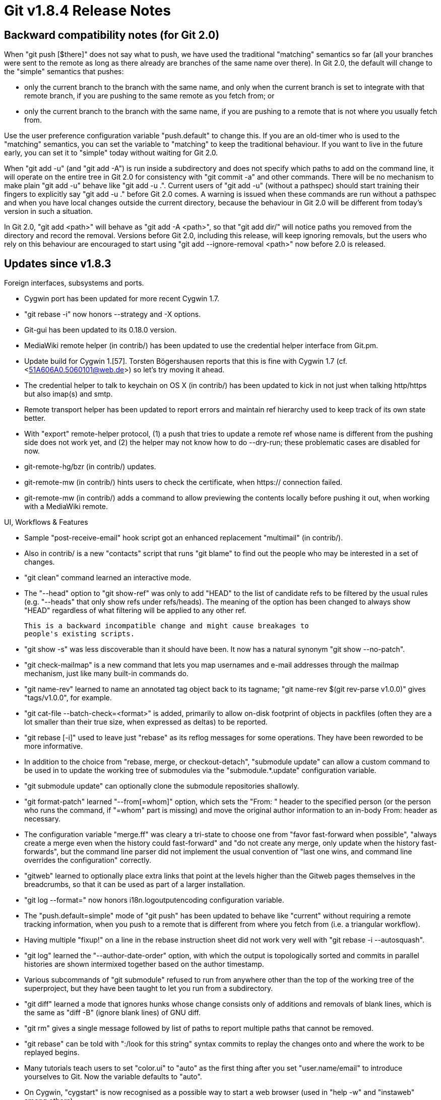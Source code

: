 Git v1.8.4 Release Notes
========================

Backward compatibility notes (for Git 2.0)
------------------------------------------

When "git push [$there]" does not say what to push, we have used the
traditional "matching" semantics so far (all your branches were sent
to the remote as long as there already are branches of the same name
over there).  In Git 2.0, the default will change to the "simple"
semantics that pushes:

 - only the current branch to the branch with the same name, and only
   when the current branch is set to integrate with that remote
   branch, if you are pushing to the same remote as you fetch from; or

 - only the current branch to the branch with the same name, if you
   are pushing to a remote that is not where you usually fetch from.

Use the user preference configuration variable "push.default" to
change this.  If you are an old-timer who is used to the "matching"
semantics, you can set the variable to "matching" to keep the
traditional behaviour.  If you want to live in the future early, you
can set it to "simple" today without waiting for Git 2.0.

When "git add -u" (and "git add -A") is run inside a subdirectory and
does not specify which paths to add on the command line, it
will operate on the entire tree in Git 2.0 for consistency
with "git commit -a" and other commands.  There will be no
mechanism to make plain "git add -u" behave like "git add -u .".
Current users of "git add -u" (without a pathspec) should start
training their fingers to explicitly say "git add -u ."
before Git 2.0 comes.  A warning is issued when these commands are
run without a pathspec and when you have local changes outside the
current directory, because the behaviour in Git 2.0 will be different
from today's version in such a situation.

In Git 2.0, "git add <path>" will behave as "git add -A <path>", so
that "git add dir/" will notice paths you removed from the directory
and record the removal.  Versions before Git 2.0, including this
release, will keep ignoring removals, but the users who rely on this
behaviour are encouraged to start using "git add --ignore-removal <path>"
now before 2.0 is released.


Updates since v1.8.3
--------------------

Foreign interfaces, subsystems and ports.

 * Cygwin port has been updated for more recent Cygwin 1.7.

 * "git rebase -i" now honors --strategy and -X options.

 * Git-gui has been updated to its 0.18.0 version.

 * MediaWiki remote helper (in contrib/) has been updated to use the
   credential helper interface from Git.pm.

 * Update build for Cygwin 1.[57].  Torsten Bögershausen reports that
   this is fine with Cygwin 1.7 (cf. <51A606A0.5060101@web.de>) so let's try moving it
   ahead.

 * The credential helper to talk to keychain on OS X (in contrib/) has
   been updated to kick in not just when talking http/https but also
   imap(s) and smtp.

 * Remote transport helper has been updated to report errors and
   maintain ref hierarchy used to keep track of its own state better.

 * With "export" remote-helper protocol, (1) a push that tries to
   update a remote ref whose name is different from the pushing side
   does not work yet, and (2) the helper may not know how to do
   --dry-run; these problematic cases are disabled for now.

 * git-remote-hg/bzr (in contrib/) updates.

 * git-remote-mw (in contrib/) hints users to check the certificate,
   when https:// connection failed.

 * git-remote-mw (in contrib/) adds a command to allow previewing the
   contents locally before pushing it out, when working with a
   MediaWiki remote.


UI, Workflows & Features

 * Sample "post-receive-email" hook script got an enhanced replacement
   "multimail" (in contrib/).

 * Also in contrib/ is a new "contacts" script that runs "git blame"
   to find out the people who may be interested in a set of changes.

 * "git clean" command learned an interactive mode.

 * The "--head" option to "git show-ref" was only to add "HEAD" to the
   list of candidate refs to be filtered by the usual rules
   (e.g. "--heads" that only show refs under refs/heads).  The meaning
   of the option has been changed to always show "HEAD" regardless of
   what filtering will be applied to any other ref.

   This is a backward incompatible change and might cause breakages to
   people's existing scripts.

 * "git show -s" was less discoverable than it should have been.  It
   now has a natural synonym "git show --no-patch".

 * "git check-mailmap" is a new command that lets you map usernames
   and e-mail addresses through the mailmap mechanism, just like many
   built-in commands do.

 * "git name-rev" learned to name an annotated tag object back to its
   tagname; "git name-rev $(git rev-parse v1.0.0)" gives "tags/v1.0.0",
   for example.

 * "git cat-file --batch-check=<format>" is added, primarily to allow
   on-disk footprint of objects in packfiles (often they are a lot
   smaller than their true size, when expressed as deltas) to be
   reported.

 * "git rebase [-i]" used to leave just "rebase" as its reflog messages
   for some operations. They have been reworded to be more informative.

 * In addition to the choice from "rebase, merge, or checkout-detach",
   "submodule update" can allow a custom command to be used in to
   update the working tree of submodules via the "submodule.*.update"
   configuration variable.

 * "git submodule update" can optionally clone the submodule
   repositories shallowly.

 * "git format-patch" learned "--from[=whom]" option, which sets the
   "From: " header to the specified person (or the person who runs the
   command, if "=whom" part is missing) and move the original author
   information to an in-body From: header as necessary.

 * The configuration variable "merge.ff" was cleary a tri-state to
   choose one from "favor fast-forward when possible", "always create
   a merge even when the history could fast-forward" and "do not
   create any merge, only update when the history fast-forwards", but
   the command line parser did not implement the usual convention of
   "last one wins, and command line overrides the configuration"
   correctly.

 * "gitweb" learned to optionally place extra links that point at the
   levels higher than the Gitweb pages themselves in the breadcrumbs,
   so that it can be used as part of a larger installation.

 * "git log --format=" now honors i18n.logoutputencoding configuration
   variable.

 * The "push.default=simple" mode of "git push" has been updated to
   behave like "current" without requiring a remote tracking
   information, when you push to a remote that is different from where
   you fetch from (i.e. a triangular workflow).

 * Having multiple "fixup!" on a line in the rebase instruction sheet
   did not work very well with "git rebase -i --autosquash".

 * "git log" learned the "--author-date-order" option, with which the
   output is topologically sorted and commits in parallel histories
   are shown intermixed together based on the author timestamp.

 * Various subcommands of "git submodule" refused to run from anywhere
   other than the top of the working tree of the superproject, but
   they have been taught to let you run from a subdirectory.

 * "git diff" learned a mode that ignores hunks whose change consists
   only of additions and removals of blank lines, which is the same as
   "diff -B" (ignore blank lines) of GNU diff.

 * "git rm" gives a single message followed by list of paths to report
   multiple paths that cannot be removed.

 * "git rebase" can be told with ":/look for this string" syntax commits
   to replay the changes onto and where the work to be replayed begins.

 * Many tutorials teach users to set "color.ui" to "auto" as the first
   thing after you set "user.name/email" to introduce yourselves to
   Git.  Now the variable defaults to "auto".

 * On Cygwin, "cygstart" is now recognised as a possible way to start
   a web browser (used in "help -w" and "instaweb" among others).

 * "git status" learned status.branch and status.short configuration
   variables to use --branch and --short options by default (override
   with --no-branch and --no-short options from the command line).

 * "git cmd <name>", when <name> happens to be a 40-hex string,
   directly uses the 40-hex string as an object name, even if a ref
   "refs/<some hierarchy>/<name>" exists.  This disambiguation order
   is unlikely to change, but we should warn about the ambiguity just
   like we warn when more than one refs/ hierarchies share the same
   name.

 * "git rebase" learned "--[no-]autostash" option to save local
   changes instead of refusing to run (to which people's normal
   response was to stash them and re-run).  This introduced a corner
   case breakage to "git am --abort" but it has been fixed.

 * "check-ignore" (new feature since 1.8.2) has been updated to work
   more like "check-attr" over bidi-pipes.

 * "git describe" learned "--first-parent" option to limit its closest
   tagged commit search to the first-parent chain.

 * "git merge foo" that might have meant "git merge origin/foo" is
   diagnosed with a more informative error message.

 * "git log -L<line>,<range>:<filename>" has been added.  This may
   still have leaks and rough edges, though.

 * We used the approxidate() parser for "--expire=<timestamp>" options
   of various commands, but it is better to treat --expire=all and
   --expire=now a bit more specially than using the current timestamp.
   "git gc" and "git reflog" have been updated with a new parsing
   function for expiry dates.

 * Updates to completion (both bash and zsh) helpers.

 * The behaviour of the "--chain-reply-to" option of "git send-email"
   have changed at 1.7.0, and we added a warning/advice message to
   help users adjust to the new behaviour back then, but we kept it
   around for too long.  The message has finally been removed.

 * "git fetch origin master" unlike "git fetch origin" or "git fetch"
   did not update "refs/remotes/origin/master"; this was an early
   design decision to keep the update of remote tracking branches
   predictable, but in practice it turns out that people find it more
   convenient to opportunistically update them whenever we have a
   chance, and we have been updating them when we run "git push" which
   already breaks the original "predictability" anyway.

 * The configuration variable core.checkstat was advertised in the
   documentation but the code expected core.statinfo instead.
   For now, we accept both core.checkstat and core.statinfo, but the
   latter will be removed in the longer term.


Performance, Internal Implementation, etc.

 * On Cygwin, we used to use our own lstat(2) emulation that is
   allegedly faster than the platform one in codepaths where some of
   the information it returns did not matter, but it started to bite
   us in a few codepaths where the trick it uses to cheat does show
   breakages. This emulation has been removed and we use the native
   lstat(2) emulation supplied by Cygwin now.

 * The function attributes extensions are used to catch mistakes in
   use of our own variadic functions that use NULL sentinel at the end
   (i.e. like execl(3)) and format strings (i.e. like printf(3)).

 * The code to allow configuration data to be read from in-tree blob
   objects is in.  This may help working in a bare repository and
   submodule updates.

 * Fetching between repositories with many refs employed O(n^2)
   algorithm to match up the common objects, which has been corrected.

 * The original way to specify remote repository using .git/branches/
   used to have a nifty feature.  The code to support the feature was
   still in a function but the caller was changed not to call it 5
   years ago, breaking that feature and leaving the supporting code
   unreachable.  The dead code has been removed.

 * "git pack-refs" that races with new ref creation or deletion have
   been susceptible to lossage of refs under right conditions, which
   has been tightened up.

 * We read loose and packed references in two steps, but after
   deciding to read a loose ref but before actually opening it to read
   it, another process racing with us can unlink it, which would cause
   us to barf.  The codepath has been updated to retry when such a
   race is detected, instead of outright failing.

 * Uses of the platform fnmatch(3) function (many places in the code,
   matching pathspec, .gitignore and .gitattributes to name a few)
   have been replaced with wildmatch, allowing "foo/**/bar" that would
   match foo/bar, foo/a/bar, foo/a/b/bar, etc.

 * Memory ownership and lifetime rules for what for-each-ref feeds to
   its callbacks have been clarified (in short, "you do not own it, so
   make a copy if you want to keep it").

 * The revision traversal logic to improve culling of irrelevant
   parents while traversing a mergy history has been updated.

 * Some leaks in unpack-trees (used in merge, cherry-pick and other
   codepaths) have been plugged.

 * The codepath to read from marks files in fast-import/export did not
   have to accept anything but 40-hex representation of the object
   name.  Further, fast-export did not need full in-core object
   representation to have parsed wen reading from them.  These
   codepaths have been optimized by taking advantage of these access
   patterns.

 * Object lookup logic, when the object hashtable starts to become
   crowded, has been optimized.

 * When TEST_OUTPUT_DIRECTORY setting is used, it was handled somewhat
   inconsistently between the test framework and t/Makefile, and logic
   to summarize the results looked at a wrong place.

 * "git clone" uses a lighter-weight implementation when making sure
   that the history behind refs are complete.

 * Many warnings from sparse source checker in compat/ area has been
   squelched.

 * The code to reading and updating packed-refs file has been updated,
   correcting corner case bugs.


Also contains various documentation updates and code clean-ups.


Fixes since v1.8.3
------------------

Unless otherwise noted, all the fixes since v1.8.3 in the maintenance
track are contained in this release (see release notes to them for
details).

 * Newer Net::SMTP::SSL module does not want the user programs to use
   the default behaviour to let server certificate go without
   verification, so by default enable the verification with a
   mechanism to turn it off if needed.
   (merge 35035bb rr/send-email-ssl-verify later to maint).

 * When "git" is spawned in such a way that any of the low 3 file
   descriptors is closed, our first open() may yield file descriptor 2,
   and writing error message to it would screw things up in a big way.
   (merge a11c396 tr/protect-low-3-fds later to maint).

 * The mailmap mechanism unnecessarily downcased the e-mail addresses
   in the output, and also ignored the human name when it is a single
   character name.
   (merge bd23794 jc/mailmap-case-insensitivity later to maint).

 * In two places we did not check return value (expected to be a file
   descriptor) correctly.
   (merge a77f106 tr/fd-gotcha-fixes later to maint).

 * Logic to auto-detect character encodings in the commit log message
   did not reject overlong and invalid UTF-8 characters.
   (merge 81050ac bc/commit-invalid-utf8 later to maint).

 * Pass port number as a separate argument when "send-email" initializes
   Net::SMTP, instead of as a part of the hostname, i.e. host:port.
   This allows GSSAPI codepath to match with the hostname given.
   (merge 1a741bf bc/send-email-use-port-as-separate-param later to maint).

 * "git diff" refused to even show difference when core.safecrlf is
   set to true (i.e. error out) and there are offending lines in the
   working tree files.
   (merge 5430bb2 jc/maint-diff-core-safecrlf later to maint).

 * A test that should have failed but didn't revealed a bug that needs
   to be corrected.
   (merge 94d75d1 jc/t1512-fix later to maint).

 * An overlong path to a .git directory may have overflown the
   temporary path buffer used to create a name for lockfiles.
   (merge 2fbd4f9 mh/maint-lockfile-overflow later to maint).

 * Invocations of "git checkout" used internally by "git rebase" were
   counted as "checkout", and affected later "git checkout -", which took
   the user to an unexpected place.
   (merge 3bed291 rr/rebase-checkout-reflog later to maint).

 * The configuration variable column.ui was poorly documented.
   (merge 5e62cc1 rr/column-doc later to maint).

 * "git name-rev --refs=tags/v*" were forbidden, which was a bit
   inconvenient (you had to give a pattern to match refs fully, like
   --refs=refs/tags/v*).
   (merge 98c5c4a nk/name-rev-abbreviated-refs later to maint).

 * "git apply" parsed patches that add new files, generated by
   programs other than Git, incorrectly.  This is an old breakage in
   v1.7.11 and will need to be merged down to the maintenance tracks.

 * Older cURL wanted piece of memory we call it with to be stable, but
   we updated the auth material after handing it to a call.

 * "git pull" into nothing trashed "local changes" that were in the
   index, and this avoids it.

 * Many "git submodule" operations do not work on a submodule at a
   path whose name is not in ASCII.

 * "cherry-pick" had a small leak in an error codepath.

 * Logic used by git-send-email to suppress cc mishandled names like
   "A U. Thor" <author@example.xz>, where the human readable part
   needs to be quoted (the user input may not have the double quotes
   around the name, and comparison was done between quoted and
   unquoted strings).  It also mishandled names that need RFC2047
   quoting.

 * Call to discard_cache/discard_index (used when we use different
   contents of the index in-core, in many operations like commit,
   apply, and merge) used to leak memory that held the array of index
   entries, which has been plugged.
   (merge a0fc4db rs/discard-index-discard-array later to maint).

 * "gitweb" forgot to clear a global variable $search_regexp upon each
   request, mistakenly carrying over the previous search to a new one
   when used as a persistent CGI.

 * The wildmatch engine did not honor WM_CASEFOLD option correctly.

 * "git log -c --follow $path" segfaulted upon hitting the commit that
   renamed the $path being followed.

 * When a reflog notation is used for implicit "current branch", we
   did not say which branch and worse said "branch ''".

 * "difftool --dir-diff" did not copy back changes made by the
   end-user in the diff tool backend to the working tree in some
   cases.

 * "git push $there HEAD:branch" did not resolve HEAD early enough, so
   it was easy to flip it around while push is still going on and push
   out a branch that the user did not originally intended when the
   command was started.

 * The bash prompt code (in contrib/) displayed the name of the branch
   being rebased when "rebase -i/-m/-p" modes are in use, but not the
   plain vanilla "rebase".

 * Handling of negative exclude pattern for directories "!dir" was
   broken in the update to v1.8.3.

 * zsh prompt script that borrowed from bash prompt script did not
   work due to slight differences in array variable notation between
   these two shells.

 * An entry for "file://" scheme in the enumeration of URL types Git
   can take in the HTML documentation was made into a clickable link
   by mistake.

 * "git push --[no-]verify" was not documented.

 * Stop installing the git-remote-testpy script that is only used for
   testing.

 * "git commit --allow-empty-message -m ''" should not start an
   editor.

 * "git merge @{-1}~22" was rewritten to "git merge frotz@{1}~22"
   incorrectly when your previous branch was "frotz" (it should be
   rewritten to "git merge frotz~22" instead).

 * "git diff -c -p" was not showing a deleted line from a hunk when
   another hunk immediately begins where the earlier one ends.

 * "git log --ancestry-path A...B" did not work as expected, as it did
   not pay attention to the fact that the merge base between A and B
   was the bottom of the range being specified.

 * Mac OS X does not like to write(2) more than INT_MAX number of
   bytes; work it around by chopping write(2) into smaller pieces.

 * Newer MacOS X encourages the programs to compile and link with
   their CommonCrypto, not with OpenSSL.

 * "git clone foo/bar:baz" cannot be a request to clone from a remote
   over git-over-ssh specified in the scp style.  This case is now
   detected and clones from a local repository at "foo/bar:baz".

 * When $HOME is misconfigured to point at an unreadable directory, we
   used to complain and die. Loosen the check.

 * "git subtree" (in contrib/) had one codepath with loose error
   checks to lose data at the remote side.

 * "git fetch" into a shallow repository from a repository that does
   not know about the shallow boundary commits (e.g. a different fork
   from the repository the current shallow repository was cloned from)
   did not work correctly.

 * "git checkout foo" DWIMs the intended "upstream" and turns it into
   "git checkout -t -b foo remotes/origin/foo". This codepath has been
   updated to correctly take existing remote definitions into account.
